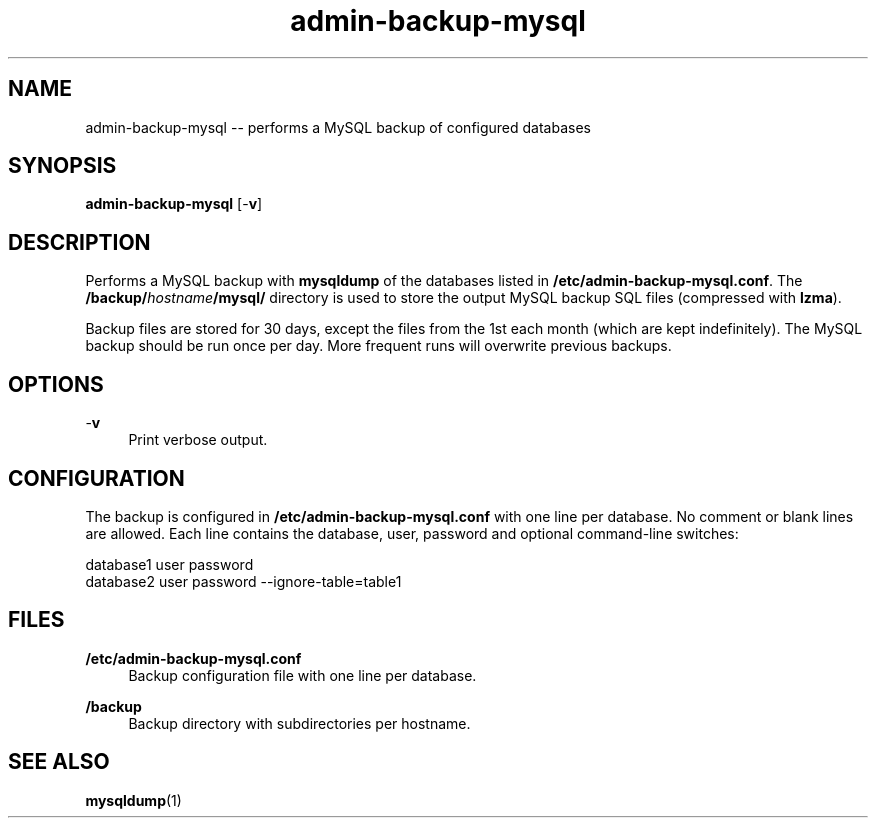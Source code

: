 .TH "admin-backup-mysql" "1" "Simple-Admin 1.1" "" "Simple-Admin 1.1"
.\" -----------------------------------------------------------------
.\" * disable hyphenation
.nh
.\" * disable justification (adjust text to left margin only)
.ad l
.\" -----------------------------------------------------------------
.SH "NAME"
admin-backup-mysql -- performs a MySQL backup of configured databases
.SH "SYNOPSIS"
.sp
.nf
\fBadmin-backup-mysql\fR [-\fBv\fR]
.fi
.sp
.SH "DESCRIPTION"
.sp
Performs a MySQL backup with \fBmysqldump\fR of the databases listed in
\fB/etc/admin-backup-mysql.conf\fR. The \fB/backup/\fIhostname\fB/mysql/\fR
directory is used to store the output MySQL backup SQL files (compressed with
\fBlzma\fR).

Backup files are stored for 30 days, except the files from the 1st each month
(which are kept indefinitely). The MySQL backup should be run once per
day. More frequent runs will overwrite previous backups.
.sp
.SH "OPTIONS"
.sp
-\fBv\fR
.RS 4
Print verbose output.
.RE
.sp
.SH "CONFIGURATION"
.sp
The backup is configured in \fB/etc/admin-backup-mysql.conf\fR with one line
per database. No comment or blank lines are allowed. Each line contains the
database, user, password and optional command-line switches:
.sp
.nf
    database1 user password
    database2 user password --ignore-table=table1
.fi
.sp
.SH "FILES"
.sp
.B /etc/admin-backup-mysql.conf
.RS 4
Backup configuration file with one line per database.
.RE

.B /backup
.RS 4
Backup directory with subdirectories per hostname.
.RE
.sp
.SH "SEE ALSO"
.sp
\fBmysqldump\fR(1)
